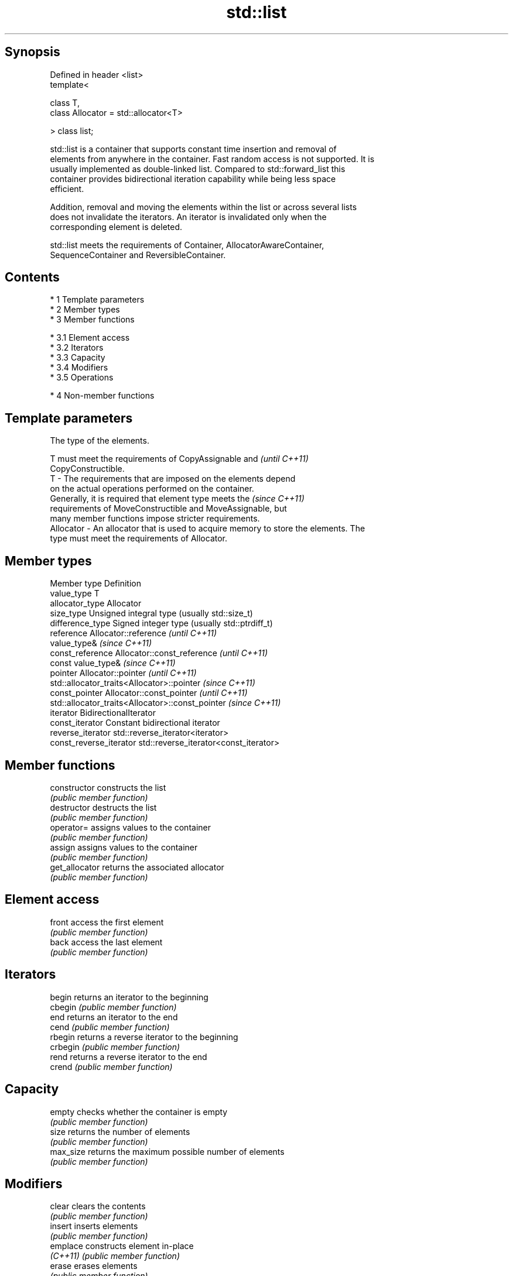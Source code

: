 .TH std::list 3 "Apr 19 2014" "1.0.0" "C++ Standard Libary"
.SH Synopsis
   Defined in header <list>
   template<

   class T,
   class Allocator = std::allocator<T>

   > class list;

   std::list is a container that supports constant time insertion and removal of
   elements from anywhere in the container. Fast random access is not supported. It is
   usually implemented as double-linked list. Compared to std::forward_list this
   container provides bidirectional iteration capability while being less space
   efficient.

   Addition, removal and moving the elements within the list or across several lists
   does not invalidate the iterators. An iterator is invalidated only when the
   corresponding element is deleted.

   std::list meets the requirements of Container, AllocatorAwareContainer,
   SequenceContainer and ReversibleContainer.

.SH Contents

     * 1 Template parameters
     * 2 Member types
     * 3 Member functions

          * 3.1 Element access
          * 3.2 Iterators
          * 3.3 Capacity
          * 3.4 Modifiers
          * 3.5 Operations

     * 4 Non-member functions

.SH Template parameters

               The type of the elements.

               T must meet the requirements of CopyAssignable and         \fI(until C++11)\fP
               CopyConstructible.
   T         - The requirements that are imposed on the elements depend
               on the actual operations performed on the container.
               Generally, it is required that element type meets the      \fI(since C++11)\fP
               requirements of MoveConstructible and MoveAssignable, but
               many member functions impose stricter requirements.
   Allocator - An allocator that is used to acquire memory to store the elements. The
               type must meet the requirements of Allocator.

.SH Member types

   Member type            Definition
   value_type             T
   allocator_type         Allocator
   size_type              Unsigned integral type (usually std::size_t)
   difference_type        Signed integer type (usually std::ptrdiff_t)
   reference              Allocator::reference \fI(until C++11)\fP
                          value_type& \fI(since C++11)\fP
   const_reference        Allocator::const_reference \fI(until C++11)\fP
                          const value_type& \fI(since C++11)\fP
   pointer                Allocator::pointer \fI(until C++11)\fP
                          std::allocator_traits<Allocator>::pointer \fI(since C++11)\fP
   const_pointer          Allocator::const_pointer \fI(until C++11)\fP
                          std::allocator_traits<Allocator>::const_pointer \fI(since C++11)\fP
   iterator               BidirectionalIterator
   const_iterator         Constant bidirectional iterator
   reverse_iterator       std::reverse_iterator<iterator>
   const_reverse_iterator std::reverse_iterator<const_iterator>

.SH Member functions

   constructor   constructs the list
                 \fI(public member function)\fP
   destructor    destructs the list
                 \fI(public member function)\fP
   operator=     assigns values to the container
                 \fI(public member function)\fP
   assign        assigns values to the container
                 \fI(public member function)\fP
   get_allocator returns the associated allocator
                 \fI(public member function)\fP
.SH Element access
   front         access the first element
                 \fI(public member function)\fP
   back          access the last element
                 \fI(public member function)\fP
.SH Iterators
   begin         returns an iterator to the beginning
   cbegin        \fI(public member function)\fP
   end           returns an iterator to the end
   cend          \fI(public member function)\fP
   rbegin        returns a reverse iterator to the beginning
   crbegin       \fI(public member function)\fP
   rend          returns a reverse iterator to the end
   crend         \fI(public member function)\fP
.SH Capacity
   empty         checks whether the container is empty
                 \fI(public member function)\fP
   size          returns the number of elements
                 \fI(public member function)\fP
   max_size      returns the maximum possible number of elements
                 \fI(public member function)\fP
.SH Modifiers
   clear         clears the contents
                 \fI(public member function)\fP
   insert        inserts elements
                 \fI(public member function)\fP
   emplace       constructs element in-place
   \fI(C++11)\fP       \fI(public member function)\fP
   erase         erases elements
                 \fI(public member function)\fP
   push_back     adds elements to the end
                 \fI(public member function)\fP
   emplace_back  constructs elements in-place at the end
   \fI(C++11)\fP       \fI(public member function)\fP
   pop_back      removes the last element
                 \fI(public member function)\fP
   push_front    inserts elements to the beginning
                 \fI(public member function)\fP
   emplace_front constructs elements in-place at the beginning
   \fI(C++11)\fP       \fI(public member function)\fP
   pop_front     removes the first element
                 \fI(public member function)\fP
   resize        changes the number of elements stored
                 \fI(public member function)\fP
   swap          swaps the contents
                 \fI(public member function)\fP
.SH Operations
   merge         merges two sorted lists
                 \fI(public member function)\fP
   splice        moves elements from another list
                 \fI(public member function)\fP
   remove        removes elements satisfying specific criteria
   remove_if     \fI(public member function)\fP
   reverse       reverses the order of the elements
                 \fI(public member function)\fP
   unique        removes consecutive duplicate elements
                 \fI(public member function)\fP
   sort          sorts the elements
                 \fI(public member function)\fP

.SH Non-member functions

   operator==
   operator!=
   operator<            lexicographically compares the values in the list
   operator<=           \fI(function template)\fP
   operator>
   operator>=
   std::swap(std::list) specializes the std::swap algorithm
                        \fI(function template)\fP
